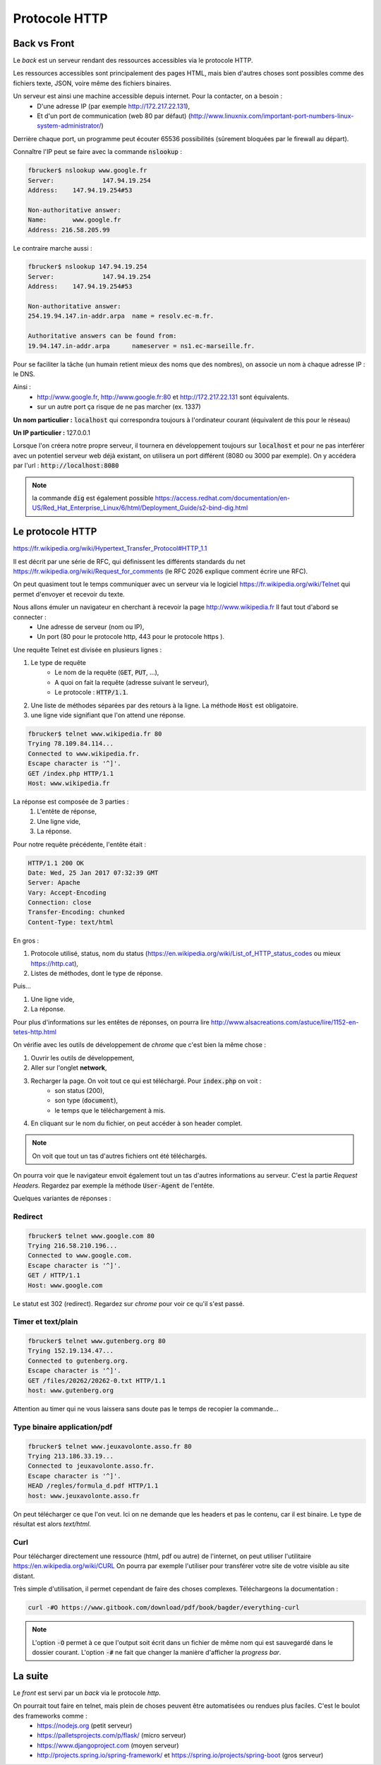 *****************
Protocole HTTP
*****************

Back vs Front
=============

Le *back* est un serveur rendant des ressources accessibles via le protocole HTTP.

Les ressources accessibles sont principalement des pages HTML, mais bien d'autres choses sont possibles comme des fichiers texte, JSON, voire même des fichiers binaires.


Un serveur est ainsi une machine accessible depuis internet. Pour la contacter, on a besoin :
    * D'une adresse IP (par exemple http://172.217.22.131),
    * Et d'un port de communication (web 80 par défaut) (http://www.linuxnix.com/important-port-numbers-linux-system-administrator/)

Derrière chaque port, un programme peut écouter 65536 possibilités (sûrement bloquées par le firewall au départ).

Connaître l'IP peut se faire avec la commande :code:`nslookup` :

.. code-block:: sh

    fbrucker$ nslookup www.google.fr
    Server:		147.94.19.254
    Address:	147.94.19.254#53

    Non-authoritative answer:
    Name:	www.google.fr
    Address: 216.58.205.99


Le contraire marche aussi :

.. code-block:: sh

    fbrucker$ nslookup 147.94.19.254
    Server:		147.94.19.254
    Address:	147.94.19.254#53

    Non-authoritative answer:
    254.19.94.147.in-addr.arpa	name = resolv.ec-m.fr.

    Authoritative answers can be found from:
    19.94.147.in-addr.arpa	nameserver = ns1.ec-marseille.fr.



Pour se faciliter la tâche (un humain retient mieux des noms que des nombres), on associe un nom à chaque adresse IP : le DNS.

Ainsi :
    * http://www.google.fr, http://www.google.fr:80 et http://172.217.22.131 sont équivalents.
    * sur un autre port ça risque de ne pas marcher (ex. 1337)

**Un nom particulier :** :code:`localhost` qui correspondra toujours à l'ordinateur courant (équivalent de this pour le réseau)

**Un IP particulier :** 127.0.0.1

Lorsque l'on créera notre propre serveur, il tournera en développement toujours sur :code:`localhost` et pour ne pas interférer avec un potentiel serveur web déjà existant, on utilisera un port différent (8080 ou 3000 par exemple). On y accédera par l'url : :code:`http://localhost:8080`


.. note:: la commande :code:`dig` est également possible https://access.redhat.com/documentation/en-US/Red_Hat_Enterprise_Linux/6/html/Deployment_Guide/s2-bind-dig.html


Le protocole HTTP
=================

https://fr.wikipedia.org/wiki/Hypertext_Transfer_Protocol#HTTP_1.1

Il est décrit par une série de RFC, qui définissent les différents standards du net https://fr.wikipedia.org/wiki/Request_for_comments (le RFC 2026 explique comment écrire une RFC).

On peut quasiment tout le temps communiquer avec un serveur via le logiciel  https://fr.wikipedia.org/wiki/Telnet qui permet d'envoyer et recevoir du texte.

Nous allons émuler un navigateur en cherchant à recevoir la page http://www.wikipedia.fr Il faut tout d'abord se connecter :
    * Une adresse de serveur (nom ou IP),
    * Un port (80 pour le protocole http, 443 pour le protocole https ).

Une requête Telnet est divisée en plusieurs lignes :

#. Le type de requête
    * Le nom de la requête (:code:`GET`, :code:`PUT`, ...),
    * A quoi on fait la requête (adresse suivant le serveur),
    * Le protocole : :code:`HTTP/1.1`.

#. Une liste de méthodes séparées par des retours à la ligne. La méthode :code:`Host` est obligatoire.
#. une ligne vide signifiant que l'on attend une réponse.


.. code-block:: sh

    fbrucker$ telnet www.wikipedia.fr 80
    Trying 78.109.84.114...
    Connected to www.wikipedia.fr.
    Escape character is '^]'.
    GET /index.php HTTP/1.1
    Host: www.wikipedia.fr


La réponse est composée de 3 parties :
    #. L'entête de réponse,
    #. Une ligne vide,
    #. La réponse.

Pour notre requête précédente, l'entête était :

.. code-block:: sh

    HTTP/1.1 200 OK
    Date: Wed, 25 Jan 2017 07:32:39 GMT
    Server: Apache
    Vary: Accept-Encoding
    Connection: close
    Transfer-Encoding: chunked
    Content-Type: text/html

En gros :

#. Protocole utilisé, status, nom du status (https://en.wikipedia.org/wiki/List_of_HTTP_status_codes ou mieux https://http.cat),
#. Listes de méthodes, dont le type de réponse.

Puis...

#. Une ligne vide,
#. La réponse.


Pour plus d'informations sur les entêtes de réponses, on pourra lire  http://www.alsacreations.com/astuce/lire/1152-en-tetes-http.html


On vérifie avec les outils de développement de *chrome* que c'est bien la même chose :

#. Ouvrir les outils de développement,
#. Aller sur l'onglet **network**,
#. Recharger la page. On voit tout ce qui est téléchargé. Pour :code:`index.php` on voit :
    * son status (200),
    * son type (:code:`document`),
    * le temps que le téléchargement à mis.

#. En cliquant sur le nom du fichier, on peut accéder à son header complet.



.. note:: On voit que tout un tas d'autres fichiers ont été téléchargés.

On pourra voir que le navigateur envoit également tout un tas d'autres informations au serveur. C'est la partie *Request Headers*. Regardez par exemple la méthode :code:`User-Agent` de l'entête.


Quelques variantes de réponses :

Redirect
--------

.. code-block:: sh

    fbrucker$ telnet www.google.com 80
    Trying 216.58.210.196...
    Connected to www.google.com.
    Escape character is '^]'.
    GET / HTTP/1.1
    Host: www.google.com



Le statut est 302 (redirect). Regardez sur *chrome* pour voir ce qu'il s'est passé.

Timer et text/plain
-------------------

.. code-block:: sh

    fbrucker$ telnet www.gutenberg.org 80
    Trying 152.19.134.47...
    Connected to gutenberg.org.
    Escape character is '^]'.
    GET /files/20262/20262-0.txt HTTP/1.1
    host: www.gutenberg.org

Attention au timer qui ne vous laissera sans doute pas le temps de recopier la commande...


Type binaire application/pdf
----------------------------

.. code-block:: sh

    fbrucker$ telnet www.jeuxavolonte.asso.fr 80
    Trying 213.186.33.19...
    Connected to jeuxavolonte.asso.fr.
    Escape character is '^]'.
    HEAD /regles/formula_d.pdf HTTP/1.1
    host: www.jeuxavolonte.asso.fr

On peut télécharger ce que l'on veut. Ici on ne demande que les headers et pas le contenu, car il est binaire. Le type de résultat est alors *text/html*.


Curl
----


Pour télécharger directement une ressource (html, pdf ou autre) de l'internet, on peut utiliser l'utilitaire https://en.wikipedia.org/wiki/CURL On pourra par exemple l'utiliser pour transférer votre site de votre visible au site distant.

Très simple d'utilisation, il permet cependant de faire des choses complexes. Téléchargeons la documentation :

.. code-block:: sh

    curl -#O https://www.gitbook.com/download/pdf/book/bagder/everything-curl


.. note:: L'option :code:`-O` permet à ce que l'output soit écrit dans un fichier de même nom qui est sauvegardé dans le dossier courant. L'option :code:`-#` ne fait que changer la manière d'afficher la *progress bar*.



La suite
========

Le *front* est servi par un *back* via le protocole *http*.

On pourrait tout faire en telnet, mais plein de choses peuvent être automatisées ou rendues plus faciles. C'est le boulot des frameworks comme :
    * https://nodejs.org (petit serveur)
    * https://palletsprojects.com/p/flask/ (micro serveur)
    * https://www.djangoproject.com (moyen serveur)
    * http://projects.spring.io/spring-framework/ et https://spring.io/projects/spring-boot (gros serveur)
